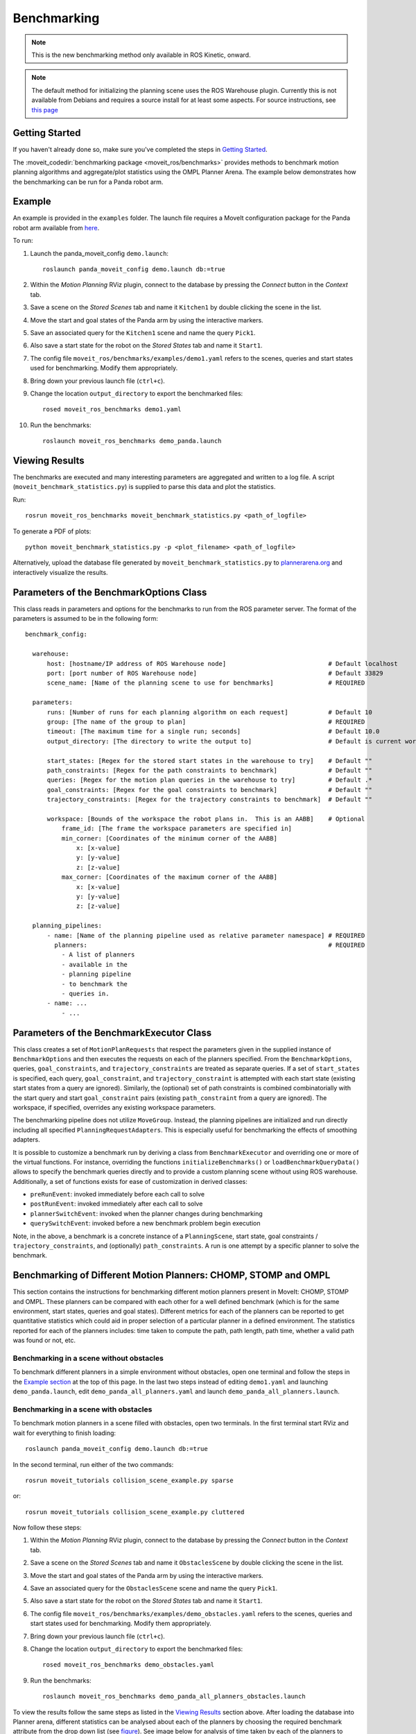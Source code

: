 Benchmarking
=====================

.. note:: This is the new benchmarking method only available in ROS Kinetic, onward.

.. note:: The default method for initializing the planning scene uses the ROS Warehouse plugin. Currently this is not available from Debians and requires a source install for at least some aspects. For source instructions, see `this page <http://moveit.ros.org/install/source/dependencies/>`_

Getting Started
---------------
If you haven't already done so, make sure you've completed the steps in `Getting Started <../getting_started/getting_started.html>`_.

The :moveit_codedir:`benchmarking package <moveit_ros/benchmarks>` provides methods to benchmark motion planning algorithms and aggregate/plot statistics using the OMPL Planner Arena.
The example below demonstrates how the benchmarking can be run for a Panda robot arm.

Example
-------
An example is provided in the ``examples`` folder. The launch file requires a MoveIt configuration package
for the Panda robot arm available from `here <https://github.com/ros-planning/panda_moveit_config>`_.

To run:

#. Launch the panda_moveit_config ``demo.launch``: ::

    roslaunch panda_moveit_config demo.launch db:=true

#. Within the *Motion Planning* RViz plugin, connect to the database by pressing the *Connect* button in the *Context* tab.
#. Save a scene on the *Stored Scenes* tab and name it ``Kitchen1`` by double clicking the scene in the list.
#. Move the start and goal states of the Panda arm by using the interactive markers.
#. Save an associated query for the ``Kitchen1`` scene and name the query ``Pick1``.
#. Also save a start state for the robot on the *Stored States* tab and name it ``Start1``.
#. The config file ``moveit_ros/benchmarks/examples/demo1.yaml`` refers to the scenes, queries and start states used for benchmarking. Modify them appropriately.
#. Bring down your previous launch file (``ctrl+c``).
#. Change the location ``output_directory`` to export the benchmarked files::

    rosed moveit_ros_benchmarks demo1.yaml

#. Run the benchmarks: ::

    roslaunch moveit_ros_benchmarks demo_panda.launch


Viewing Results
---------------

The benchmarks are executed and many interesting parameters are aggregated and written to a log file.  A script (``moveit_benchmark_statistics.py``) is supplied to parse this data and plot the statistics.

Run: ::

  rosrun moveit_ros_benchmarks moveit_benchmark_statistics.py <path_of_logfile>

To generate a PDF of plots: ::

  python moveit_benchmark_statistics.py -p <plot_filename> <path_of_logfile>

Alternatively, upload the database file generated by ``moveit_benchmark_statistics.py`` to `plannerarena.org <http://plannerarena.org>`_ and interactively visualize the results.


Parameters of the BenchmarkOptions Class
----------------------------------------

This class reads in parameters and options for the benchmarks to run from the ROS parameter server.  The format of the parameters is assumed to be in the following form: ::

  benchmark_config:

    warehouse:
        host: [hostname/IP address of ROS Warehouse node]                            # Default localhost
        port: [port number of ROS Warehouse node]                                    # Default 33829
        scene_name: [Name of the planning scene to use for benchmarks]               # REQUIRED

    parameters:
        runs: [Number of runs for each planning algorithm on each request]           # Default 10
        group: [The name of the group to plan]                                       # REQUIRED
        timeout: [The maximum time for a single run; seconds]                        # Default 10.0
        output_directory: [The directory to write the output to]                     # Default is current working directory

        start_states: [Regex for the stored start states in the warehouse to try]    # Default ""
        path_constraints: [Regex for the path constraints to benchmark]              # Default ""
        queries: [Regex for the motion plan queries in the warehouse to try]         # Default .*
        goal_constraints: [Regex for the goal constraints to benchmark]              # Default ""
        trajectory_constraints: [Regex for the trajectory constraints to benchmark]  # Default ""

        workspace: [Bounds of the workspace the robot plans in.  This is an AABB]    # Optional
            frame_id: [The frame the workspace parameters are specified in]
            min_corner: [Coordinates of the minimum corner of the AABB]
                x: [x-value]
                y: [y-value]
                z: [z-value]
            max_corner: [Coordinates of the maximum corner of the AABB]
                x: [x-value]
                y: [y-value]
                z: [z-value]

    planning_pipelines:
        - name: [Name of the planning pipeline used as relative parameter namespace] # REQUIRED
          planners:                                                                  # REQUIRED
            - A list of planners
            - available in the
            - planning pipeline
            - to benchmark the
            - queries in.
        - name: ...
            - ...


Parameters of the BenchmarkExecutor Class
-----------------------------------------

This class creates a set of ``MotionPlanRequests`` that respect the parameters given in the supplied instance of ``BenchmarkOptions`` and then executes the requests on each of the planners specified.  From the ``BenchmarkOptions``, queries, ``goal_constraints``, and ``trajectory_constraints`` are treated as separate queries.  If a set of ``start_states`` is specified, each query, ``goal_constraint``, and ``trajectory_constraint`` is attempted with each start state (existing start states from a query are ignored).  Similarly, the (optional) set of path constraints is combined combinatorially with the start query and start ``goal_constraint`` pairs (existing ``path_constraint`` from a query are ignored).  The workspace, if specified, overrides any existing workspace parameters.

The benchmarking pipeline does not utilize ``MoveGroup``.
Instead, the planning pipelines are initialized and run directly including all specified ``PlanningRequestAdapters``.
This is especially useful for benchmarking the effects of smoothing adapters.

It is possible to customize a benchmark run by deriving a class from ``BenchmarkExecutor`` and overriding one or more of the virtual functions.
For instance, overriding the functions ``initializeBenchmarks()`` or ``loadBenchmarkQueryData()`` allows to specify the benchmark queries directly and to provide a custom planning scene without using ROS warehouse.
Additionally, a set of functions exists for ease of customization in derived classes:

- ``preRunEvent``: invoked immediately before each call to solve
- ``postRunEvent``: invoked immediately after each call to solve
- ``plannerSwitchEvent``: invoked when the planner changes during benchmarking
- ``querySwitchEvent``: invoked before a new benchmark problem begin execution

Note, in the above, a benchmark is a concrete instance of a ``PlanningScene``, start state, goal constraints / ``trajectory_constraints``, and (optionally) ``path_constraints``.  A run is one attempt by a specific planner to solve the benchmark.

Benchmarking of Different Motion Planners: CHOMP, STOMP and OMPL
----------------------------------------------------------------

This section contains the instructions for benchmarking different motion planners present in MoveIt: CHOMP, STOMP and OMPL. These planners can be compared with each other for a well defined benchmark (which is for the same environment, start states, queries and goal states). Different metrics for each of the planners can be reported to get quantitative statistics which could aid in proper selection of a particular planner in a defined environment. The statistics reported for each of the planners includes: time taken to compute the path, path length, path time, whether a valid path was found or not, etc.

Benchmarking in a scene without obstacles
+++++++++++++++++++++++++++++++++++++++++

To benchmark different planners in a simple environment without obstacles, open one terminal and follow the steps in the `Example section <../benchmarking/benchmarking_tutorial.html#example>`_ at the top of this page. In the last two steps instead of editing ``demo1.yaml`` and launching ``demo_panda.launch``, edit ``demo_panda_all_planners.yaml`` and launch ``demo_panda_all_planners.launch``.

Benchmarking in a scene with obstacles
++++++++++++++++++++++++++++++++++++++

To benchmark motion planners in a scene filled with obstacles, open two terminals. In the first terminal start RViz and wait for everything to finish loading: ::

  roslaunch panda_moveit_config demo.launch db:=true

In the second terminal, run either of the two commands: ::

  rosrun moveit_tutorials collision_scene_example.py sparse

or: ::

  rosrun moveit_tutorials collision_scene_example.py cluttered

Now follow these steps:

#. Within the *Motion Planning* RViz plugin, connect to the database by pressing the *Connect* button in the *Context* tab.
#. Save a scene on the *Stored Scenes* tab and name it ``ObstaclesScene`` by double clicking the scene in the list.
#. Move the start and goal states of the Panda arm by using the interactive markers.
#. Save an associated query for the ``ObstaclesScene`` scene and name the query ``Pick1``.
#. Also save a start state for the robot on the *Stored States* tab and name it ``Start1``.
#. The config file ``moveit_ros/benchmarks/examples/demo_obstacles.yaml`` refers to the scenes, queries and start states used for benchmarking. Modify them appropriately.
#. Bring down your previous launch file (``ctrl+c``).
#. Change the location ``output_directory`` to export the benchmarked files::

    rosed moveit_ros_benchmarks demo_obstacles.yaml

#. Run the benchmarks: ::

    roslaunch moveit_ros_benchmarks demo_panda_all_planners_obstacles.launch

To view the results follow the same steps as listed in the `Viewing Results <../benchmarking/benchmarking_tutorial.html#viewing-results>`_ section above. After loading the database into Planner arena, different statistics can be analysed about each of the planners by choosing the required benchmark attribute from the drop down list (see `figure <../../_images/planners_benchmark.png>`_). See image below for analysis of time taken by each of the planners to compute the solution for a sample benchmark.

.. image:: planners_benchmark.png
   :width: 700px
